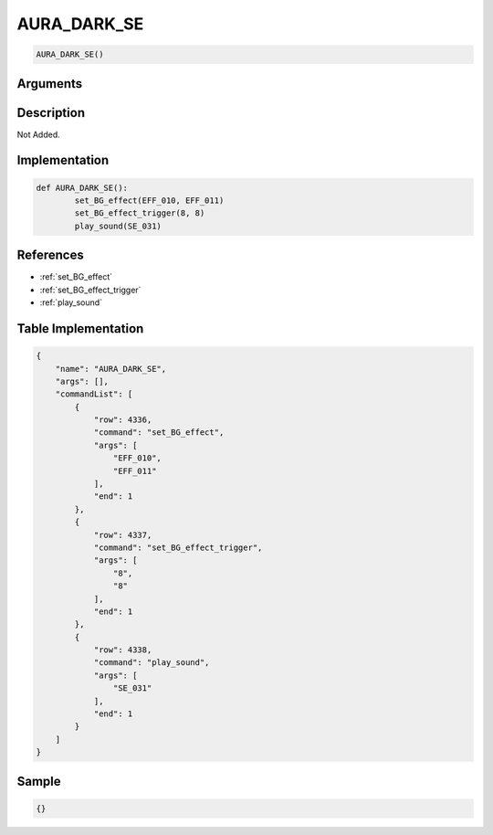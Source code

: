 .. _AURA_DARK_SE:

AURA_DARK_SE
========================

.. code-block:: text

	AURA_DARK_SE()


Arguments
------------


Description
-------------

Not Added.

Implementation
-------------

.. code-block:: python

	def AURA_DARK_SE():
		set_BG_effect(EFF_010, EFF_011)
		set_BG_effect_trigger(8, 8)
		play_sound(SE_031)

References
-------------
* :ref:`set_BG_effect`
* :ref:`set_BG_effect_trigger`
* :ref:`play_sound`

Table Implementation
-------------

.. code-block:: json

	{
	    "name": "AURA_DARK_SE",
	    "args": [],
	    "commandList": [
	        {
	            "row": 4336,
	            "command": "set_BG_effect",
	            "args": [
	                "EFF_010",
	                "EFF_011"
	            ],
	            "end": 1
	        },
	        {
	            "row": 4337,
	            "command": "set_BG_effect_trigger",
	            "args": [
	                "8",
	                "8"
	            ],
	            "end": 1
	        },
	        {
	            "row": 4338,
	            "command": "play_sound",
	            "args": [
	                "SE_031"
	            ],
	            "end": 1
	        }
	    ]
	}

Sample
-------------

.. code-block:: json

	{}
